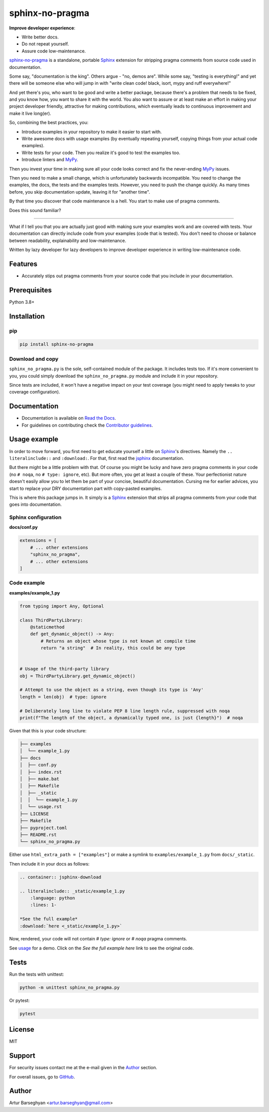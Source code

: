 ================
sphinx-no-pragma
================
.. External references

.. _Sphinx: https://github.com/sphinx-doc/sphinx
.. _jsphinx: https://jsphinx.readthedocs.io/
.. _MyPy: https://mypy.readthedocs.io/

.. Internal references

.. _sphinx-no-pragma: https://github.com/barseghyanartur/sphinx-no-pragma/
.. _Read the Docs: http://sphinx-no-pragma.readthedocs.io/
.. _Usage: http://sphinx-no-pragma.readthedocs.io/en/latest/usage.html
.. _Contributor guidelines: https://sphinx-no-pragma.readthedocs.io/en/latest/contributor_guidelines.html

**Improve developer experience**:

- Write better docs.
- Do not repeat yourself.
- Assure code low-maintenance.

.. image:: https://img.shields.io/pypi/v/sphinx-no-pragma.svg
   :target: https://pypi.python.org/pypi/sphinx-no-pragma.py
   :alt: PyPI Version

.. image:: https://img.shields.io/pypi/pyversions/sphinx-no-pragma.svg
    :target: https://pypi.python.org/pypi/sphinx-no-pragma/
    :alt: Supported Python versions

.. image:: https://github.com/barseghyanartur/sphinx-no-pragma/actions/workflows/test.yml/badge.svg?branch=main
   :target: https://github.com/barseghyanartur/sphinx-no-pragma/actions
   :alt: Build Status

.. image:: https://readthedocs.org/projects/sphinx-no-pragma/badge/?version=latest
    :target: http://sphinx-no-pragma.readthedocs.io
    :alt: Documentation Status

.. image:: https://img.shields.io/badge/license-MIT-blue.svg
   :target: https://github.com/barseghyanartur/sphinx-no-pragma/#License
   :alt: MIT

.. image:: https://coveralls.io/repos/github/barseghyanartur/sphinx-no-pragma/badge.svg?branch=main&service=github
    :target: https://coveralls.io/github/barseghyanartur/sphinx-no-pragma?branch=main
    :alt: Coverage

`sphinx-no-pragma`_ is a standalone, portable `Sphinx`_ extension for
stripping pragma comments from source code used in documentation.

Some say, "documentation is the king". Others argue - "no, demos are". While
some say, "testing is everything!" and yet there will be someone else who
will jump in with "write clean code! black, isort, mypy and ruff everywhere!"

And yet there's you, who want to be good and write a better package, because
there's a problem that needs to be fixed, and you know how, you want to share
it with the world. You also want to assure or at least make an effort in
making your project developer friendly, attractive for making contributions,
which eventually leads to continuous improvement and make it live long(er).

So, combining the best practices, you:

- Introduce examples in your repository to make it easier to start with.
- Write awesome docs with usage examples (by eventually repeating yourself,
  copying things from your actual code examples).
- Write tests for your code. Then you realize it's good to test the examples
  too.
- Introduce linters and `MyPy`_.

Then you invest your time in making sure all your code looks correct and fix
the never-ending `MyPy`_ issues.

Then you need to make a small change, which is unfortunately backwards
incompatible. You need to change the examples, the docs, the tests and the
examples tests. However, you need to push the change quickly. As many times
before, you skip documentation update, leaving it for "another time".

By that time you discover that code maintenance is a hell. You start to make
use of pragma comments.

Does this sound familiar?

----

What if I tell you that you are actually just good with making sure your
examples work and are covered with tests. Your documentation can directly
include code from your examples (code that is tested). You don't need to
choose or balance between readability, explainability and low-maintenance.

Written by lazy developer for lazy developers to improve developer experience
in writing low-maintenance code.

Features
========
- Accurately stips out pragma comments from your source code that you include
  in your documentation.

Prerequisites
=============
Python 3.8+

Installation
============
pip
---

.. code-block:: sh

    pip install sphinx-no-pragma

Download and copy
-----------------
``sphinx_no_pragma.py`` is the sole, self-contained module of the package.
It includes tests too. If it's more convenient to you, you could simply
download the ``sphinx_no_pragma.py`` module and include it in your repository.

Since tests are included, it won't have a negative impact on your test
coverage (you might need to apply tweaks to your coverage configuration).

Documentation
=============
- Documentation is available on `Read the Docs`_.
- For guidelines on contributing check the `Contributor guidelines`_.

Usage example
=============

In order to move forward, you first need to get educate yourself a little on
`Sphinx`_'s directives. Namely the ``.. literalinclude::`` and ``:download:``.
For that, first read the `jsphinx`_ documentation.

But there might be a little problem with that. Of course you might be lucky and
have zero pragma comments in your code (no ``# noqa``,
no ``# type: ignore``, etc). But more often, you get at least a couple of
these. Your perfectionist nature doesn't easily allow you to let them be
part of your concise, beautiful documentation. Cursing me for earlier
advices, you start to replace your DRY documentation part with copy-pasted
examples.

This is where this package jumps in. It simply is a `Sphinx`_ extension that
strips all pragma comments from your code that goes into documentation.

Sphinx configuration
--------------------
**docs/conf.py**

.. code-block:: python

    extensions = [
        # ... other extensions
        "sphinx_no_pragma",
        # ... other extensions
    ]

Code example
------------
**examples/example_1.py**

.. code-block:: python

    from typing import Any, Optional

    class ThirdPartyLibrary:
        @staticmethod
        def get_dynamic_object() -> Any:
            # Returns an object whose type is not known at compile time
            return "a string"  # In reality, this could be any type


    # Usage of the third-party library
    obj = ThirdPartyLibrary.get_dynamic_object()

    # Attempt to use the object as a string, even though its type is 'Any'
    length = len(obj)  # type: ignore

    # Deliberately long line to violate PEP 8 line length rule, suppressed with noqa
    print(f"The length of the object, a dynamically typed one, is just {length}")  # noqa

Given that this is your code structure:

.. code-block:: text

    ├── examples
    │  └── example_1.py
    ├── docs
    │  ├── conf.py
    │  ├── index.rst
    │  ├── make.bat
    │  ├── Makefile
    │  ├── _static
    │  │  └── example_1.py
    │  └── usage.rst
    ├── LICENSE
    ├── Makefile
    ├── pyproject.toml
    ├── README.rst
    └── sphinx_no_pragma.py

Either use ``html_extra_path = ["examples"]`` or make a symlink to
``examples/example_1.py`` from ``docs/_static``.

Then include it in your docs as follows:

.. code-block:: rst

    .. container:: jsphinx-download

    .. literalinclude:: _static/example_1.py
        :language: python
        :lines: 1-

    *See the full example*
    :download:`here <_static/example_1.py>`

Now, rendered, your code will not contain `# type: ignore` or `# noqa` pragma
comments.

See `usage`_ for a demo. Click on the `See the full example here` link to see
the original code.

Tests
=====

Run the tests with unittest:

.. code-block:: sh

    python -m unittest sphinx_no_pragma.py

Or pytest:

.. code-block:: sh

    pytest

License
=======

MIT

Support
=======
For security issues contact me at the e-mail given in the `Author`_ section.

For overall issues, go to
`GitHub <https://github.com/barseghyanartur/sphinx-no-pragma/issues>`_.

Author
======

Artur Barseghyan <artur.barseghyan@gmail.com>

